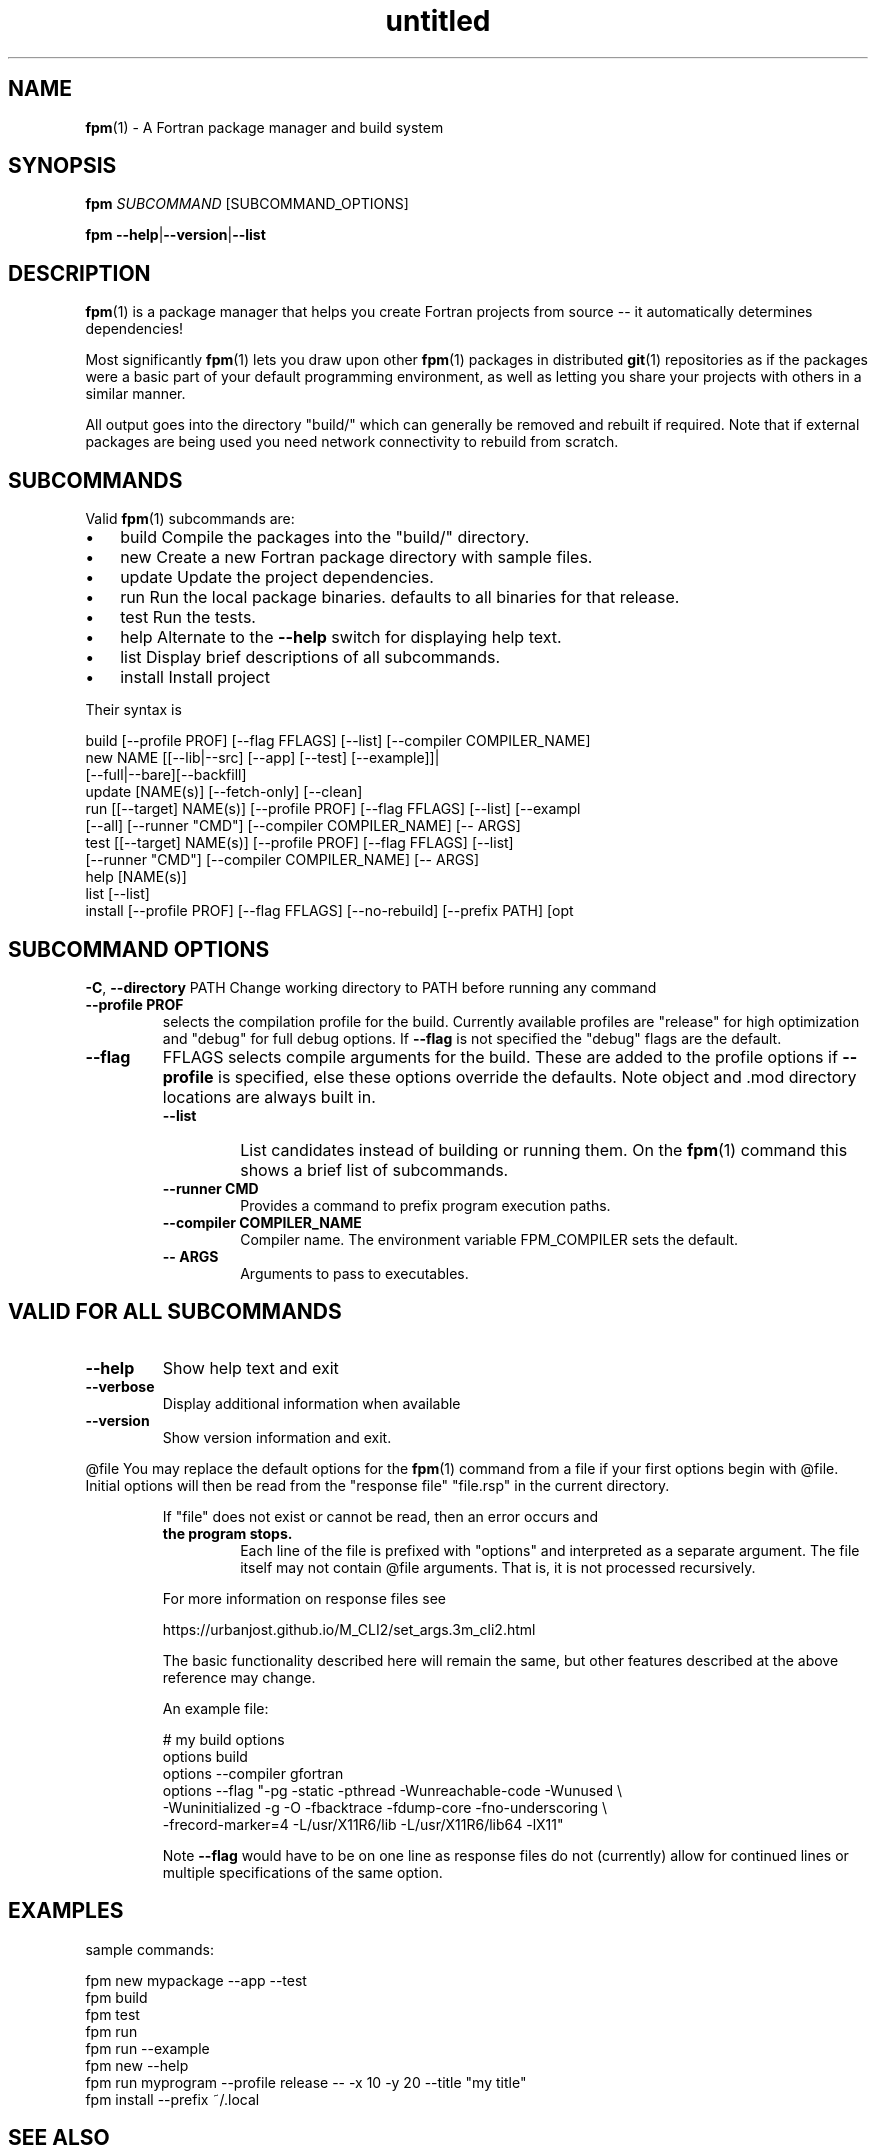 ." Text automatically generated by txt2man
.TH "untitled" "" "June 28, 2021" "" "" " "
." -----------------------------------------------------------------
." * set default formatting
." disable hyphenation
.nh
." disable justification (adjust text to left margin only)
.ad l
." -----------------------------------------------------------------
.SH NAME
\fBfpm\fP(1) - A Fortran package manager and build system

.SH SYNOPSIS
\fBfpm\fP \fISUBCOMMAND\fP [SUBCOMMAND_OPTIONS]
.PP
\fBfpm\fP \fB--help\fP|\fB--version\fP|\fB--list\fP
.fam T
.fi
.SH DESCRIPTION
\fBfpm\fP(1) is a package manager that helps you create Fortran projects
from source -- it automatically determines dependencies!
.PP
Most significantly \fBfpm\fP(1) lets you draw upon other \fBfpm\fP(1) packages
in distributed \fBgit\fP(1) repositories as if the packages were a basic
part of your default programming environment, as well as letting
you share your projects with others in a similar manner.
.PP
All output goes into the directory "build/" which can generally be
removed and rebuilt if required. Note that if external packages are
being used you need network connectivity to rebuild from scratch.
.SH SUBCOMMANDS
Valid \fBfpm\fP(1) subcommands are:
.IP \(bu 3
build Compile the packages into the "build/" directory.
.IP \(bu 3
new Create a new Fortran package directory with sample files.
.IP \(bu 3
update Update the project dependencies.
.IP \(bu 3
run Run the local package binaries. defaults to all binaries for
that release.
.IP \(bu 3
test Run the tests.
.IP \(bu 3
help Alternate to the \fB--help\fP switch for displaying help text.
.IP \(bu 3
list Display brief descriptions of all subcommands.
.IP \(bu 3
install Install project
.PP
Their syntax is
.PP
.nf
.fam C
    build [--profile PROF] [--flag FFLAGS] [--list] [--compiler COMPILER_NAME]
    new NAME [[--lib|--src] [--app] [--test] [--example]]|
             [--full|--bare][--backfill]
    update [NAME(s)] [--fetch-only] [--clean]
    run [[--target] NAME(s)] [--profile PROF] [--flag FFLAGS] [--list] [--exampl
        [--all] [--runner "CMD"] [--compiler COMPILER_NAME] [-- ARGS]
    test [[--target] NAME(s)] [--profile PROF] [--flag FFLAGS] [--list]
         [--runner "CMD"] [--compiler COMPILER_NAME] [-- ARGS]
    help [NAME(s)]
    list [--list]
    install [--profile PROF] [--flag FFLAGS] [--no-rebuild] [--prefix PATH] [opt

.fam T
.fi
.SH SUBCOMMAND OPTIONS
\fB-C\fP, \fB--directory\fP PATH
Change working directory to PATH before running any command
.TP
.B \fB--profile\fP PROF
selects the compilation profile for the build.
Currently available profiles are "release" for
high optimization and "debug" for full debug options.
If \fB--flag\fP is not specified the "debug" flags are the
default.
.TP
.B \fB--flag\fP
FFLAGS    selects compile arguments for the build. These are
added to the profile options if \fB--profile\fP is specified,
else these options override the defaults.
Note object and .mod directory locations are always
built in.
.RS
.TP
.B \fB--list\fP
List candidates instead of building or running them. On
the \fBfpm\fP(1) command this shows a brief list of subcommands.
.TP
.B \fB--runner\fP CMD
Provides a command to prefix program execution paths.
.TP
.B \fB--compiler\fP COMPILER_NAME
Compiler name. The environment variable
FPM_COMPILER sets the default.
.TP
.B -- ARGS
Arguments to pass to executables.
.SH VALID FOR ALL SUBCOMMANDS
.TP
.B \fB--help\fP
Show help text and exit
.TP
.B \fB--verbose\fP
Display additional information when available
.TP
.B \fB--version\fP
Show version information and exit.
.RE
.PP
@file
You may replace the default options for the \fBfpm\fP(1) command from a
file if your first options begin with @file. Initial options will
then be read from the "response file" "file.rsp" in the current
directory.
.RS
.PP
If "file" does not exist or cannot be read, then an error occurs and
.TP
.B the program stops.
Each line of the file is prefixed with "options"
and interpreted as a separate argument. The file itself may not
contain @file arguments. That is, it is not processed recursively.
.PP
For more information on response files see
.PP
.nf
.fam C
      https://urbanjost.github.io/M_CLI2/set_args.3m_cli2.html

.fam T
.fi
The basic functionality described here will remain the same, but
other features described at the above reference may change.
.PP
An example file:
.PP
.nf
.fam C
     # my build options
     options build
     options --compiler gfortran
     options --flag "-pg -static -pthread -Wunreachable-code -Wunused \\
      -Wuninitialized -g -O -fbacktrace -fdump-core -fno-underscoring \\
      -frecord-marker=4 -L/usr/X11R6/lib -L/usr/X11R6/lib64 -lX11"

.fam T
.fi
Note \fB--flag\fP would have to be on one line as response files do not
(currently) allow for continued lines or multiple specifications of
the same option.
.SH EXAMPLES
sample commands:
.PP
.nf
.fam C
    fpm new mypackage --app --test
    fpm build
    fpm test
    fpm run
    fpm run --example
    fpm new --help
    fpm run myprogram --profile release -- -x 10 -y 20 --title "my title"
    fpm install --prefix ~/.local

.fam T
.fi
.SH SEE ALSO

.IP \(bu 3
The \fBfpm\fP(1) home page is at https://github.com/fortran-lang/\fBfpm\fP
.IP \(bu 3
Registered \fBfpm\fP(1) packages are at https://fortran-lang.org/packages
.IP \(bu 3
The \fBfpm\fP(1) TOML file format is described at
https://github.com/fortran-lang/\fBfpm\fP/blob/master/manifest-reference.md
.SH NAME
\fBnew\fP(1) - the \fBfpm\fP(1) subcommand to initialize a new project
.SH SYNOPSIS
\fBfpm\fP \fInew\fP \fINAME\fP [[-\fB-lib\fP|\fB--src\fP] [-\fB-app\fP] [-\fB-test\fP] [-\fB-example\fP]]|
[-\fB-full\fP|\fB--bare\fP][-\fB-backfill\fP]
\fBfpm\fP \fInew\fP \fB--help\fP|\fB--version\fP
.fam T
.fi
.SH DESCRIPTION
"\fBfpm\fP \fInew\fP" creates and populates a \fInew\fP programming project directory.
It
.RS
.IP \(bu 3
creates a directory with the specified name
.IP \(bu 3
runs the command "git init" in that directory
.IP \(bu 3
populates the directory with the default project directories
.IP \(bu 3
adds sample Fortran source files
.IP \(bu 3
adds a ".gitignore" file for ignoring the build/ directory
(where \fBfpm\fP-generated output will be placed)
.RE
.PP
The default file structure (that will be automatically scanned) is
.PP
.nf
.fam C
     NAME/
       fpm.toml
       .gitignore
       src/
           NAME.f90
       app/
           main.f90
       test/
           check.f90
       example/
           demo.f90

.fam T
.fi
Using this file structure is highly encouraged, particularly for
small packages primarily intended to be used as dependencies.
.PP
If you find this restrictive and need to customize the package
structure you will find using the \fB--full\fP switch creates a
heavily annotated manifest file with references to documentation
to aid in constructing complex package structures.
.PP
Remember to update the information in the sample "fpm.toml"
file with your name and e-mail address.
.SH OPTIONS
.TP
.B \fINAME\fP
the name of the project directory to create. The name
must be made of up to 63 ASCII letters, digits, underscores,
or hyphens, and start with a letter.
.PP
The default is to create the src/, app/, and test/ directories.
If any of the following options are specified then only the
selected subdirectories are generated:
.TP
.B \fB--lib\fP,\fB--src\fP
create directory src/ and a placeholder module
named "NAME.f90" for use with subcommand "build".
.TP
.B \fB--app\fP
create directory app/ and a placeholder main
program for use with subcommand "run".
.TP
.B \fB--test\fP
create directory test/ and a placeholder program
for use with the subcommand "test". Note that sans
"\fB--lib\fP" it really does not have anything to test.
.TP
.B \fB--example\fP
create directory example/ and a placeholder program
for use with the subcommand "run \fB--example\fP".
It is only created by default if "\fB--full\fP is" specified.
.PP
So the default is equivalent to
.PP
.nf
.fam C
    fpm NAME --lib --app --test

.fam T
.fi
.TP
.B \fB--backfill\fP
By default the directory must not exist. If this
option is present the directory may pre-exist and
only subdirectories and files that do not
already exist will be created. For example, if you
previously entered "\fBfpm\fP \fInew\fP myname \fB--lib\fP" entering
"\fBfpm\fP \fInew\fP myname \fB-full\fP \fB--backfill\fP" will create any missing
app/, example/, and test/ directories and programs.
.TP
.B \fB--full\fP
By default a minimal manifest file ("fpm.toml") is
created that depends on auto-discovery. With this
option a much more extensive manifest sample is written
and the example/ directory is created and populated.
It is designed to facilitate creating projects that
depend extensively on non-default build options.
.TP
.B \fB--bare\fP
A minimal manifest file ("fpm.toml") is created and
a ".gitignore" and "README.md" file is created but no
directories or sample Fortran is generated.
.TP
.B \fB--help\fP
print this help and exit
.TP
.B \fB--version\fP
print program version information and exit
.SH EXAMPLES
Sample use
.PP
.nf
.fam C
   fpm new myproject  # create new project directory and seed it
   cd myproject       # Enter the new directory
   # and run commands such as
   fpm build
   fpm run            # run lone example application program
   fpm test           # run example test program(s)
   fpm run --example  # run lone example program

   fpm new A --full # create example/ and an annotated fpm.toml as well
   fpm new A --bare # create no directories
   create any missing files in current directory
   fpm new `pwd` --full --backfill

.fam T
.fi
.SH NAME
\fBbuild\fP(1) - the \fBfpm\fP(1) subcommand to build a project

.SH SYNOPSIS
\fBfpm\fP \fIbuild\fP [-\fB-profile\fP \fIPROF\fP] [-\fB-flag\fP \fIFFLAGS\fP] [-\fB-compiler\fP \fICOMPILER_NAME\fP] [-list]
.PP
\fBfpm\fP \fIbuild\fP \fB--help\fP|\fB--version\fP
.fam T
.fi
.SH DESCRIPTION
The "\fBfpm\fP \fIbuild\fP" command
.RS
.IP \(bu 3
Fetches any dependencies
.IP \(bu 3
Scans your sources
.IP \(bu 3
Builds them in the proper order
.RE
.PP
The Fortran source files are assumed by default to be in
.RS
.IP \(bu 3
src/ for modules and procedure source
.IP \(bu 3
app/ main \fBprogram\fP(s) for applications
.IP \(bu 3
test/ main \fBprogram\fP(s) and support files for project tests
.IP \(bu 3
example/ main \fBprogram\fP(s) for example programs
Changed or \fInew\fP files found are rebuilt. The results are placed in
the \fIbuild\fP/ directory.
.RE
.PP
Non-default pathnames and remote dependencies are used if
specified in the "fpm.toml" file.
.SH OPTIONS
.TP
.B \fB--profile\fP \fIPROF\fP
selects the compilation profile for the \fIbuild\fP.
Currently available profiles are "release" for
high optimization and "debug" for full debug options.
If \fB--flag\fP is not specified the "debug" flags are the
default.
.TP
.B \fB--flag\fP
\fIFFLAGS\fP    selects compile arguments for the \fIbuild\fP. These are
added to the profile options if \fB--profile\fP is specified,
else these options override the defaults.
Note object and .mod directory locations are always
built in.
.TP
.B \fB--compiler\fP
\fICOMPILER_NAME\fP  Specify a compiler name. The default is
"gfortran" unless set by the environment
variable FPM_COMPILER.
.TP
.B \fB--list\fP
list candidates instead of building or running them
\fB--show-model\fP show the model and exit (do not \fIbuild\fP)
.TP
.B \fB--help\fP
print this help and exit
.TP
.B \fB--version\fP
print program version information and exit
.SH EXAMPLES
Sample commands:
.PP
.nf
.fam C
  fpm build                   # build with debug options
  fpm build --profile release # build with high optimization

.fam T
.fi
.SH NAME
\fBrun\fP(1) - the \fBfpm\fP(1) subcommand to run project applications

.SH SYNOPSIS
\fBfpm\fP run [[-\fB-target\fP] \fINAME\fP(\fIs\fP) [-\fB-profile\fP \fIPROF\fP] [-\fB-flag\fP \fIFFLAGS\fP]
[-\fB-compiler\fP \fICOMPILER_NAME\fP] [-\fB-runner\fP "CMD"] [-\fB-example\fP]
[-\fB-list\fP] [-\fB-all\fP] [-- ARGS]
.PP
\fBfpm\fP run \fB--help\fP|\fB--version\fP
.fam T
.fi
.SH DESCRIPTION
Run the applications in your \fBfpm\fP(1) package. By default applications
in /app or specified as "executable" in your "fpm.toml" manifest are
used. Alternatively demonstration programs in example/ or specified in
the "example" section in "fpm.toml" can be executed. The applications
are automatically rebuilt before being run if they are out of date.
.SH OPTIONS
.TP
.B \fB--target\fP \fINAME\fP(\fIs\fP)
list of application names to execute. No name is
required if only one target exists. If no name is
supplied and more than one candidate exists or a
name has no match a list is produced and \fBfpm\fP(1)
exits.
.RS
.PP
Basic "globbing" is supported where "?" represents
any single character and "*" represents any string.
Note The glob string normally needs quoted to
the special characters from shell expansion.
.RE
.TP
.B \fB--all\fP
Run all examples or applications. An alias for \fB--target\fP '*'.
.TP
.B \fB--example\fP
Run example programs instead of applications.
.TP
.B \fB--profile\fP \fIPROF\fP
selects the compilation profile for the \fIbuild\fP.
Currently available profiles are "release" for
high optimization and "debug" for full debug options.
If \fB--flag\fP is not specified the "debug" flags are the
default.
.TP
.B \fB--flag\fP
\fIFFLAGS\fP    selects compile arguments for the \fIbuild\fP. These are
added to the profile options if \fB--profile\fP is specified,
else these options override the defaults.
Note object and .mod directory locations are always
built in.
.TP
.B \fB--compiler\fP \fICOMPILER_NAME\fP
Specify a compiler name. The default is
"gfortran" unless set by the environment
variable FPM_COMPILER.
.TP
.B \fB--runner\fP CMD
A command to prefix the program execution paths with.
see "\fBfpm\fP help runner" for further details.
.TP
.B \fB--list\fP
list pathname of candidates instead of running them. Note
out-of-date candidates will still be rebuilt before being
listed.
.TP
.B -- ARGS
optional arguments to pass to the \fBprogram\fP(\fIs\fP). The same
arguments are passed to all program names specified.
.SH EXAMPLES
\fBfpm\fP(1) - run or display project applications:
.PP
.nf
.fam C
  fpm run        # run a target when only one exists or list targets
  fpm run --list # list all targets, running nothing.
  fpm run --all  # run all targets, no matter how many there are.

  # run default program built or to be built with the compiler command
  # "f90". If more than one app exists a list displays and target names
  # are required.
  fpm run --compiler f90

  # run example programs instead of the application programs.
  fpm run --example '*'

  # run a specific program and pass arguments to the command
  fpm run myprog -- -x 10 -y 20 --title "my title line"

  # run production version of two applications
  fpm run --target prg1,prg2 --profile release

  # install executables in directory (assuming install(1) exists)
  fpm run --runner 'install -b -m 0711 -p -t /usr/local/bin'

.fam T
.fi
.SH NAME
\fBtest\fP(1) - the \fBfpm\fP(1) subcommand to run project tests

.SH SYNOPSIS
\fBfpm\fP test [[-\fB-target\fP] \fINAME\fP(\fIs\fP)] [-\fB-profile\fP \fIPROF\fP] [-\fB-flag\fP \fIFFLAGS\fP]
[-\fB-compiler\fP \fICOMPILER_NAME\fP ] [-\fB-runner\fP "CMD"] [-\fB-list\fP][-- ARGS]
.PP
\fBfpm\fP test \fB--help\fP|\fB--version\fP
.fam T
.fi
.SH DESCRIPTION
Run applications you have built to test your project.
.SH OPTIONS
.TP
.B \fB--target\fP \fINAME\fP(\fIs\fP)
optional list of specific test names to execute.
The default is to run all the tests in test/
or the tests listed in the "fpm.toml" file.
.RS
.PP
Basic "globbing" is supported where "?" represents
any single character and "*" represents any string.
Note The glob string normally needs quoted to
protect the special characters from shell expansion.
.RE
.TP
.B \fB--profile\fP \fIPROF\fP
selects the compilation profile for the \fIbuild\fP.
Currently available profiles are "release" for
high optimization and "debug" for full debug options.
If \fB--flag\fP is not specified the "debug" flags are the
default.
.TP
.B \fB--flag\fP
\fIFFLAGS\fP    selects compile arguments for the \fIbuild\fP. These are
added to the profile options if \fB--profile\fP is specified,
else these options override the defaults.
Note object and .mod directory locations are always
built in.
.TP
.B \fB--compiler\fP \fICOMPILER_NAME\fP
Specify a compiler name. The default is
"gfortran" unless set by the environment
variable FPM_COMPILER.
.TP
.B \fB--runner\fP CMD
A command to prefix the program execution paths with.
see "\fBfpm\fP help runner" for further details.
.TP
.B \fB--list\fP
list candidates instead of building or running them
.TP
.B -- ARGS
optional arguments to pass to the test \fBprogram\fP(\fIs\fP).
The same arguments are passed to all test names
specified.
.SH EXAMPLES
run tests
.PP
.nf
.fam C
 # run default tests in /test or as specified in "fpm.toml"
 fpm test

 # run using compiler command "f90"
 fpm test --compiler f90

 # run a specific test and pass arguments to the command
 fpm test mytest -- -x 10 -y 20 --title "my title line"

 fpm test tst1 tst2 --profile PROF  # run production version of two tests

.fam T
.fi
.SH NAME
\fB--runner\fP(1) - a shared option for specifying an application to launch
executables.

.SH SYNOPSIS
\fBfpm\fP run|test \fB--runner\fP \fICMD\fP \.\.\. -- \fISUFFIX_OPTIONS\fP
.fam T
.fi
.SH DESCRIPTION
The \fB--runner\fP option allows specifying a program to launch
executables selected via the \fBfpm\fP(1) subcommands "run" and "test". This
gives easy recourse to utilities such as debuggers and other tools
that wrap other executables.
.PP
These external commands are not part of \fBfpm\fP(1) itself as they vary
from platform to platform or require independent installation.
.SH OPTION
.TP
.B \fB--runner\fP '\fICMD\fP'
quoted command used to launch the \fBfpm\fP(1) executables.
Available for both the "run" and "test" subcommands.
If the keyword is specified without a value the default command
is "echo".
.TP
.B -- \fISUFFIX_OPTIONS\fP
additional options to suffix the command \fICMD\fP and executable
file names with.
.SH EXAMPLES
Use cases for '\fBfpm\fP run|test \fB--runner\fP "\fICMD\fP"' include employing
the following common GNU/Linux and Unix commands:
.SS INTERROGATE
.IP \(bu 3
nm - list symbols from object files
.IP \(bu 3
size - list section sizes and total size.
.IP \(bu 3
ldd - print shared object dependencies
.IP \(bu 3
ls - list directory contents
.IP \(bu 3
stat - display file or file system status
.IP \(bu 3
file - determine file type
.SS PERFORMANCE AND DEBUGGING
.IP \(bu 3
gdb - The GNU Debugger
.IP \(bu 3
valgrind - a suite of tools for debugging and profiling
.IP \(bu 3
time - time a simple command or give resource usage
.IP \(bu 3
timeout - run a command with a time limit
.SS COPY
.IP \(bu 3
install - copy files and set attributes
.IP \(bu 3
tar - an archiving utility
.SS ALTER
.IP \(bu 3
rm - remove files or directories
.IP \(bu 3
chmod - change permissions of a file
.IP \(bu 3
strip - remove unnecessary information from strippable files
.RE
.PP
For example
.PP
.nf
.fam C
  fpm test --runner gdb
  fpm run --runner "tar cvfz $HOME/bundle.tgz"
  fpm run --runner ldd
  fpm run --runner strip
  fpm run --runner 'cp -t /usr/local/bin'

  # options after executable name can be specified after the -- option
  fpm --runner cp run -- /usr/local/bin/
  # generates commands of the form "cp $FILENAME /usr/local/bin/"

  # bash(1) alias example:
  alias fpm-install=\\
  "fpm run --profile release --runner 'install -vbp -m 0711 -t ~/.local/bin'"
  fpm-install

.fam T
.fi
.SH NAME
\fBinstall\fP(1) - install \fBfpm\fP projects

.SH SYNOPSIS
\fBfpm\fP \fIinstall\fP [-\fB-profile\fP \fIPROF\fP] [-\fB-flag\fP \fIFFLAGS\fP] [-\fB-list\fP] [-\fB-no-rebuild\fP]
[-\fB-prefix\fP \fIDIR\fP] [-\fB-bindir\fP \fIDIR\fP] [-\fB-libdir\fP \fIDIR\fP] [-\fB-includedir\fP \fIDIR\fP]
[-\fB-verbose\fP]
.fam T
.fi
.SH DESCRIPTION
Subcommand to \fIinstall\fP \fBfpm\fP projects. Running \fIinstall\fP will export the
current project to the selected prefix, this will by default \fIinstall\fP all
executables (tests and examples are excluded) which are part of the projects.
Libraries and module files are only installed for projects requiring the
installation of those components in the package manifest.
.SH OPTIONS
.TP
.B \fB--list\fP
list all installable targets for this project,
but do not \fIinstall\fP any of them
.TP
.B \fB--profile\fP \fIPROF\fP
selects the compilation profile for the \fIbuild\fP.
Currently available profiles are "release" for
high optimization and "debug" for full debug options.
If \fB--flag\fP is not specified the "debug" flags are the
default.
.TP
.B \fB--flag\fP
\fIFFLAGS\fP    selects compile arguments for the \fIbuild\fP. These are
added to the profile options if \fB--profile\fP is specified,
else these options override the defaults.
Note object and .mod directory locations are always
built in.
.TP
.B \fB--no-rebuild\fP
do not rebuild project before installation
.TP
.B \fB--prefix\fP \fIDIR\fP
path to installation directory (requires write access),
the default prefix on Unix systems is $HOME/.local
and %APPDATA%\\local on Windows
.TP
.B \fB--bindir\fP \fIDIR\fP
subdirectory to place executables in (default: bin)
.TP
.B \fB--libdir\fP \fIDIR\fP
subdirectory to place libraries and archives in
(default: lib)
.TP
.B \fB--includedir\fP \fIDIR\fP
subdirectory to place headers and module files in
(default: include)
.TP
.B \fB--verbose\fP
print more information
.SH EXAMPLES
.IP 1. 4
Install release version of project:
.PP
.nf
.fam C
    fpm install --profile release

.fam T
.fi
.IP 2. 4
Install the project without rebuilding the executables:
.PP
.nf
.fam C
    fpm install --no-rebuild

.fam T
.fi
.IP 3. 4
Install executables to a custom prefix into the exe directory:
.PP
.nf
.fam C
    fpm install --prefix $PWD --bindir exe

.fam T
.fi
.SH NAME
\fBupdate\fP(1) - manage project dependencies

.SH SYNOPSIS
\fBfpm\fP update [-\fB-fetch-only\fP] [-\fB-clean\fP] [-\fB-verbose\fP] \fB[NAME\fP(\fIs\fP)]
.fam T
.fi
.SH DESCRIPTION
Manage and update project dependencies. If no dependency names are
provided all the dependencies are updated automatically.
.SH OPTIONS
.TP
.B \fB--fetch-only\fP
Only fetch dependencies, do not update existing projects
.TP
.B \fB--clean\fP
Do not use previous dependency cache
.TP
.B \fB--verbose\fP
Show additional printout
.SH SEE ALSO
The \fBfpm\fP(1) home page at https://github.com/fortran-lang/\fBfpm\fP
.SH NAME
\fBlist\fP(1) - list summary of \fBfpm\fP(1) subcommands

.SH SYNOPSIS
\fBfpm\fP \fIlist\fP [-\fIlist\fP]
.PP
\fBfpm\fP \fIlist\fP \fB--help\fP|\fB--version\fP
.fam T
.fi
.SH DESCRIPTION
Display a short description for each \fBfpm\fP(1) subcommand.
.SH OPTIONS
.TP
.B --\fIlist\fP
display a \fIlist\fP of command options as well. This is the
same output as generated by "\fBfpm\fP --\fIlist\fP".
.SH EXAMPLES
display a short \fIlist\fP of \fBfpm\fP(1) subcommands
.PP
.nf
.fam C
  fpm list
  fpm --list

.fam T
.fi
.SH NAME
\fBhelp\fP(1) - the \fBfpm\fP(1) subcommand to display help

.SH SYNOPSIS
\fIfpm\fP \fIhelp\fP [fpm] [new] [build] [run] [test] [help] [version] [manual]
[runner]
.fam T
.fi
.SH DESCRIPTION
The "\fIfpm\fP \fIhelp\fP" command is an alternative to the --\fIhelp\fP parameter
on the \fIfpm\fP(1) command and its subcommands.
.SH OPTIONS
.TP
.B \fINAME\fP(\fIs\fP)
A \fIlist\fP of topic names to display. All the subcommands
have their own page (\fInew\fP, \fIbuild\fP, \fIrun\fP, \fItest\fP, \.\.\.).
.RS
.PP
The special name "\fImanual\fP" displays all the \fIfpm\fP(1)
built-in documentation.
.PP
The default is to display \fIhelp\fP for the \fIfpm\fP(1) command
itself.
.SH EXAMPLES
Sample usage:
.PP
.nf
.fam C
     fpm help           # general fpm(1) command help
     fpm help version   # show program version
     fpm help new       # display help for "new" subcommand
     fpm help manual    # All fpm(1) built-in documentation


.fam T
.fi
.RE
.TP
.B Version:
0.3.0, alpha
.RS
.TP
.B Program:
\fIfpm\fP(1)
Description: A Fortran package manager and \fIbuild\fP system
.TP
.B Home Page:
https://github.com/fortran-lang/\fIfpm\fP
.TP
.B License:
MIT
.TP
.B OS Type:
Linux
